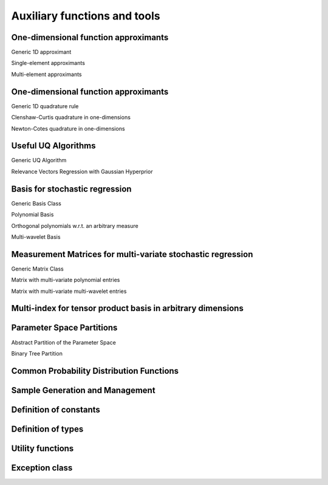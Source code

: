 .. _codeTools:

=============================
Auxiliary functions and tools
=============================

One-dimensional function approximants
^^^^^^^^^^^^^^^^^^^^^^^^^^^^^^^^^^^^^

Generic 1D approximant

.. doxygenfile:: uq1DApproximant.h

Single-element approximants

.. doxygenfile:: uq1DApproximant_SE.h

Multi-element approximants

.. doxygenfile:: uq1DApproximant_ME.h

One-dimensional function approximants
^^^^^^^^^^^^^^^^^^^^^^^^^^^^^^^^^^^^^

Generic 1D quadrature rule

.. doxygenfile:: uq1DQuadratureRule.h

Clenshaw-Curtis quadrature in one-dimensions

.. doxygenfile:: uq1DQuadratureRule_CC.h

Newton-Cotes quadrature in one-dimensions

.. doxygenfile:: uq1DQuadratureRule_Regular.h

Useful UQ Algorithms
^^^^^^^^^^^^^^^^^^^^

Generic UQ Algorithm

.. doxygenfile:: uqAlgorithm.h

Relevance Vectors Regression with Gaussian Hyperprior

.. doxygenfile:: uqAlgorithmBCS.h

Basis for stochastic regression
^^^^^^^^^^^^^^^^^^^^^^^^^^^^^^^

Generic Basis Class

.. doxygenfile:: uqBasis.h

Polynomial Basis

.. doxygenfile:: uqPolyBasis.h

Orthogonal polynomials w.r.t. an arbitrary measure

.. doxygenfile:: uqOrthoPolyBasis.h

Multi-wavelet Basis

.. doxygenfile:: uqMWBasis.h

Measurement Matrices for multi-variate stochastic regression
^^^^^^^^^^^^^^^^^^^^^^^^^^^^^^^^^^^^^^^^^^^^^^^^^^^^^^^^^^^^

Generic Matrix Class

.. doxygenfile:: uqMatrix.h

Matrix with multi-variate polynomial entries

.. doxygenfile:: uqPolyMatrix.h

Matrix with multi-variate multi-wavelet entries

.. doxygenfile:: uqMWMatrix.h

Multi-index for tensor product basis in arbitrary dimensions
^^^^^^^^^^^^^^^^^^^^^^^^^^^^^^^^^^^^^^^^^^^^^^^^^^^^^^^^^^^^

.. doxygenfile:: uqMultiIndex.h

Parameter Space Partitions
^^^^^^^^^^^^^^^^^^^^^^^^^^

Abstract Partition of the Parameter Space

.. doxygenfile:: uqPartition.h

Binary Tree Partition

.. doxygenfile:: uqPartitionBinaryTree.h

Common Probability Distribution Functions
^^^^^^^^^^^^^^^^^^^^^^^^^^^^^^^^^^^^^^^^^

.. doxygenfile:: uqPDF.h

Sample Generation and Management
^^^^^^^^^^^^^^^^^^^^^^^^^^^^^^^^

.. doxygenfile:: uqSamples.h

Definition of constants
^^^^^^^^^^^^^^^^^^^^^^^

.. doxygenfile:: uqConstants.h

Definition of types
^^^^^^^^^^^^^^^^^^^

.. doxygenfile:: uqTypes.h

Utility functions
^^^^^^^^^^^^^^^^^

.. doxygenfile:: uqUtils.h

Exception class
^^^^^^^^^^^^^^^

.. doxygenfile:: uqException.h
